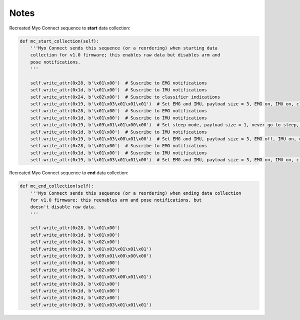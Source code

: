 ..
  Copyright 2014 Danny Zhu

  Licensed under the MIT license. See the LICENSE file for details.

*****
Notes
*****

Recreated Myo Connect sequence to **start** data collection:

.. code-block:: python

    def mc_start_collection(self):
        '''Myo Connect sends this sequence (or a reordering) when starting data
        collection for v1.0 firmware; this enables raw data but disables arm and
        pose notifications.
        '''

        self.write_attr(0x28, b'\x01\x00')  # Suscribe to EMG notifications
        self.write_attr(0x1d, b'\x01\x00')  # Suscribe to IMU notifications
        self.write_attr(0x24, b'\x02\x00')  # Suscribe to classifier indications
        self.write_attr(0x19, b'\x01\x03\x01\x01\x01')  # Set EMG and IMU, payload size = 3, EMG on, IMU on, classifier on
        self.write_attr(0x28, b'\x01\x00')  # Suscribe to EMG notifications
        self.write_attr(0x1d, b'\x01\x00')  # Suscribe to IMU notifications
        self.write_attr(0x19, b'\x09\x01\x01\x00\x00')  # Set sleep mode, payload size = 1, never go to sleep, don't know, don't know
        self.write_attr(0x1d, b'\x01\x00')  # Suscribe to IMU notifications
        self.write_attr(0x19, b'\x01\x03\x00\x01\x00')  # Set EMG and IMU, payload size = 3, EMG off, IMU on, classifier off
        self.write_attr(0x28, b'\x01\x00')  # Suscribe to EMG notifications
        self.write_attr(0x1d, b'\x01\x00')  # Suscribe to IMU notifications
        self.write_attr(0x19, b'\x01\x03\x01\x01\x00')  # Set EMG and IMU, payload size = 3, EMG on, IMU on, classifier off

Recreated Myo Connect sequence to **end** data collection:

.. code-block:: python

    def mc_end_collection(self):
        '''Myo Connect sends this sequence (or a reordering) when ending data collection
        for v1.0 firmware; this reenables arm and pose notifications, but
        doesn't disable raw data.
        '''

        self.write_attr(0x28, b'\x01\x00')
        self.write_attr(0x1d, b'\x01\x00')
        self.write_attr(0x24, b'\x02\x00')
        self.write_attr(0x19, b'\x01\x03\x01\x01\x01')
        self.write_attr(0x19, b'\x09\x01\x00\x00\x00')
        self.write_attr(0x1d, b'\x01\x00')
        self.write_attr(0x24, b'\x02\x00')
        self.write_attr(0x19, b'\x01\x03\x00\x01\x01')
        self.write_attr(0x28, b'\x01\x00')
        self.write_attr(0x1d, b'\x01\x00')
        self.write_attr(0x24, b'\x02\x00')
        self.write_attr(0x19, b'\x01\x03\x01\x01\x01')
